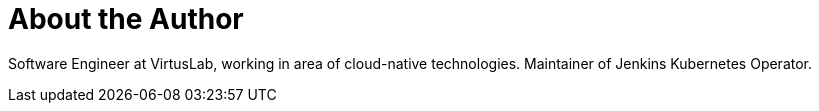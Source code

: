 = About the Author
:page-layout: author
:page-author_name: Jakub Al-Khalili
:page-github: jakalkhalili
:page-authoravatar: ../../images/images/avatars/no_image.svg

Software Engineer at VirtusLab, working in area of cloud-native technologies.
Maintainer of Jenkins Kubernetes Operator.